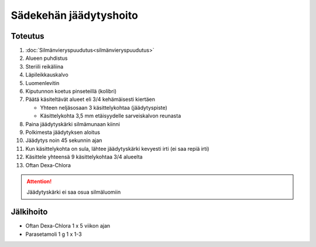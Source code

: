 #######################
Sädekehän jäädytyshoito
#######################


********
Toteutus
********

#. :doc:`Silmänvieryspuudutus<silmänvieryspuudutus>`
#. Alueen puhdistus
#. Steriili reikäliina
#. Läpileikkauskalvo
#. Luomenlevitin
#. Kiputunnon koetus pinseteillä (kolibri)
#. Päätä käsiteltävät alueet eli 3/4 kehämäisesti kiertäen

   - Yhteen neljäsosaan 3 käsittelykohtaa (jäädytyspiste)
   - Käsittelykohta 3,5 mm etäisyydelle sarveiskalvon reunasta

#. Paina jäädytyskärki silmämunaan kiinni
#. Polkimesta jäädytyksen aloitus
#. Jäädytys noin 45 sekunnin ajan
#. Kun käsittelykohta on sula, lähtee jäädytyskärki kevyesti irti (ei saa repiä irti)
#. Käsittele yhteensä 9 käsittelykohtaa 3/4 alueelta
#. Oftan Dexa-Chlora

.. attention::
  Jäädytyskärki ei saa osua silmäluomiin


**********
Jälkihoito
**********

- Oftan Dexa-Chlora 1 x 5 viikon ajan
- Parasetamoli 1 g 1 x 1-3
